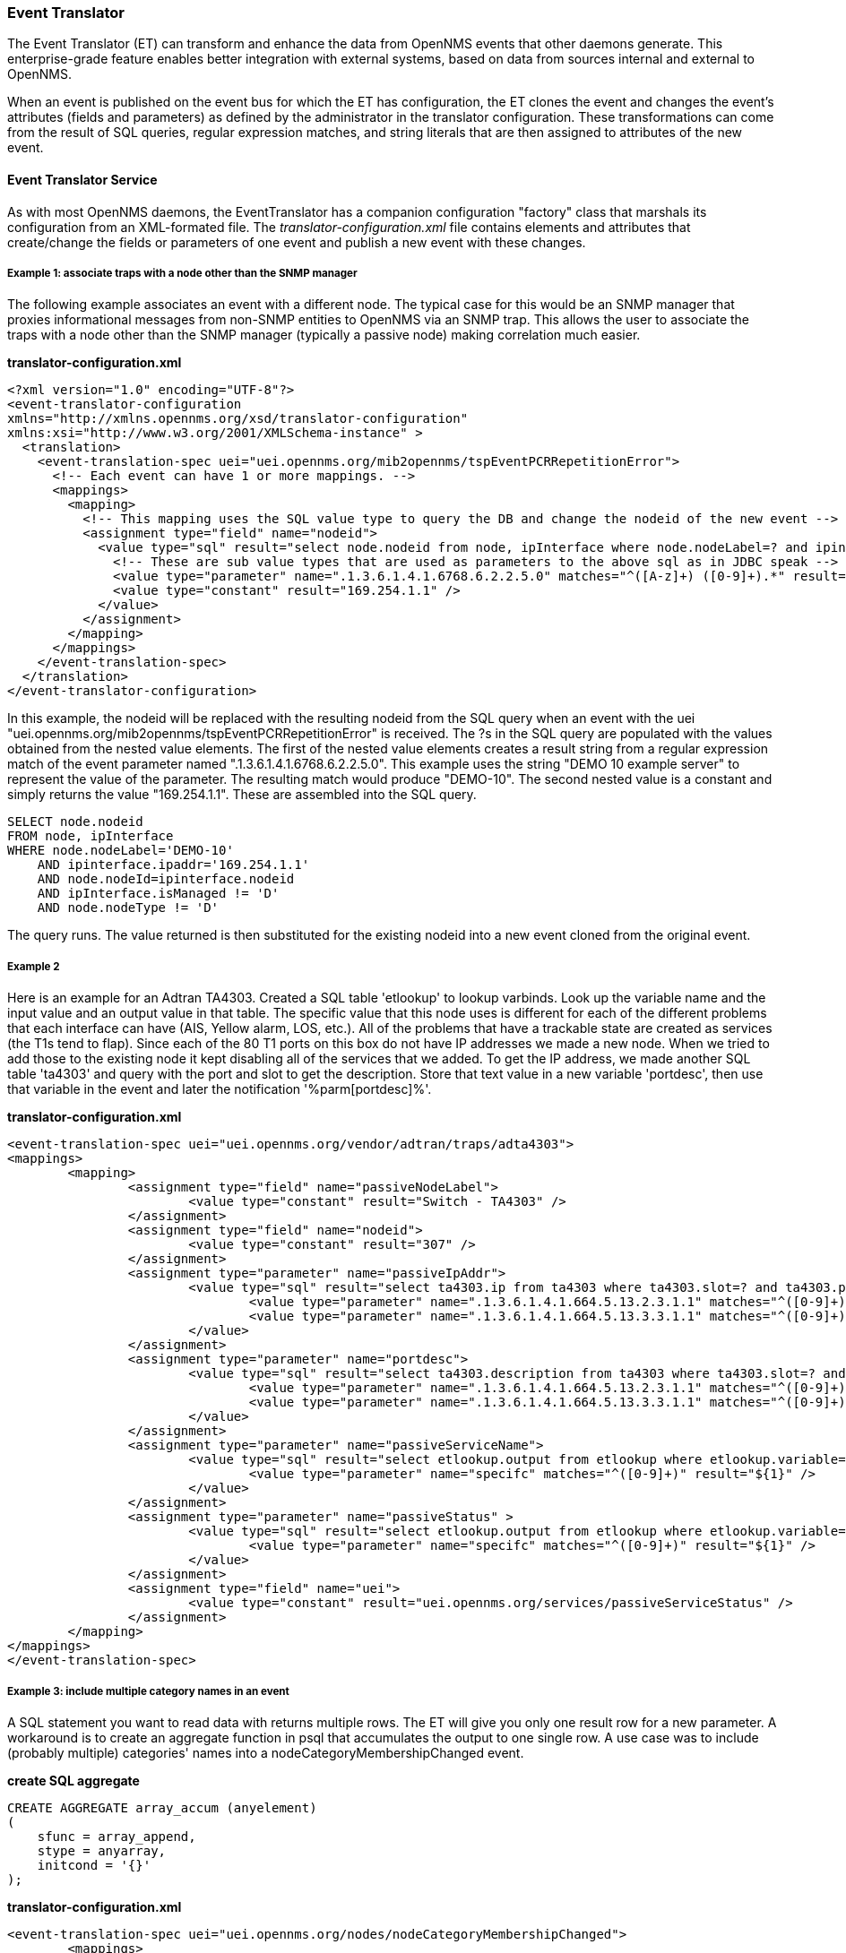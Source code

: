 // Allow GitHub image rendering
:imagesdir: ../../images

[[event-translator]]
=== Event Translator

The Event Translator (ET) can transform and enhance the data from OpenNMS events that other daemons generate. 
This enterprise-grade feature enables better integration with external systems, based on data from sources internal and external to OpenNMS. 

When an event is published on the event bus for which the ET has configuration, the ET clones the event and changes the event's attributes (fields and parameters) as defined by the administrator in the translator configuration. 
These transformations can come from the result of SQL queries, regular expression matches, and string literals that are then assigned to attributes of the new event. 

==== Event Translator Service

As with most OpenNMS daemons, the EventTranslator has a companion configuration "factory" class that marshals its configuration from an XML-formated file. 
The _translator-configuration.xml_ file contains elements and attributes that create/change the fields or parameters of one event and publish a new event with these changes. 

===== Example 1: associate traps with a node other than the SNMP manager

The following example associates an event with a different node. 
The typical case for this would be an SNMP manager that proxies informational messages from non-SNMP entities to OpenNMS via an SNMP trap. 
This allows the user to associate the traps with a node other than the SNMP manager (typically a passive node) making correlation much easier. 

*translator-configuration.xml*

[source, xml]
----
<?xml version="1.0" encoding="UTF-8"?>
<event-translator-configuration
xmlns="http://xmlns.opennms.org/xsd/translator-configuration"
xmlns:xsi="http://www.w3.org/2001/XMLSchema-instance" >
  <translation>
    <event-translation-spec uei="uei.opennms.org/mib2opennms/tspEventPCRRepetitionError">
      <!-- Each event can have 1 or more mappings. -->
      <mappings>
        <mapping>
          <!-- This mapping uses the SQL value type to query the DB and change the nodeid of the new event -->
          <assignment type="field" name="nodeid">
            <value type="sql" result="select node.nodeid from node, ipInterface where node.nodeLabel=? and ipinterface.ipaddr=? and node.nodeId=ipinterface.nodeid and ipInterface.isManaged != 'D' and node.nodeType != 'D'" >
              <!-- These are sub value types that are used as parameters to the above sql as in JDBC speak -->
              <value type="parameter" name=".1.3.6.1.4.1.6768.6.2.2.5.0" matches="^([A-z]+) ([0-9]+).*" result="${1}-${2}" />
              <value type="constant" result="169.254.1.1" />
            </value>
          </assignment>
        </mapping>
      </mappings>
    </event-translation-spec>
  </translation>
</event-translator-configuration>
----

In this example, the nodeid will be replaced with the resulting nodeid from the SQL query when an event with the uei "uei.opennms.org/mib2opennms/tspEventPCRRepetitionError" is received. 
The ?s in the SQL query are populated with the values obtained from the nested value elements. 
The first of the nested value elements creates a result string from a regular expression match of the event parameter named ".1.3.6.1.4.1.6768.6.2.2.5.0". 
This example uses the string "DEMO 10 example server" to represent the value of the parameter. 
The resulting match would produce "DEMO-10". 
The second nested value is a constant and simply returns the value "169.254.1.1". 
These are assembled into the SQL query.

[source]
----
SELECT node.nodeid
FROM node, ipInterface
WHERE node.nodeLabel='DEMO-10'
    AND ipinterface.ipaddr='169.254.1.1'
    AND node.nodeId=ipinterface.nodeid
    AND ipInterface.isManaged != 'D'
    AND node.nodeType != 'D'
----

The query runs. 
The value returned is then substituted for the existing nodeid into a new event cloned from the original event. 

===== Example 2

Here is an example for an Adtran TA4303. 
Created a SQL table 'etlookup' to lookup varbinds. 
Look up the variable name and the input value and an output value in that table. 
The specific value that this node uses is different for each of the different problems that each interface can have (AIS, Yellow alarm, LOS, etc.). 
All of the problems that have a trackable state are created as services (the T1s tend to flap). 
Since each of the 80 T1 ports on this box do not have IP addresses we made a new node. 
When we tried to add those to the existing node it kept disabling all of the services that we added. 
To get the IP address, we made another SQL table 'ta4303' and query with the port and slot to get the description. 
Store that text value in a new variable 'portdesc', then use that variable in the event and later the notification '%parm[portdesc]%'.

*translator-configuration.xml*

[source,xml]
----
<event-translation-spec uei="uei.opennms.org/vendor/adtran/traps/adta4303">
<mappings>
	<mapping>
	        <assignment type="field" name="passiveNodeLabel">
			<value type="constant" result="Switch - TA4303" />
		</assignment>
	        <assignment type="field" name="nodeid">
			<value type="constant" result="307" />
		</assignment>
		<assignment type="parameter" name="passiveIpAddr">
			<value type="sql" result="select ta4303.ip from ta4303 where ta4303.slot=? and ta4303.port=? " >
				<value type="parameter" name=".1.3.6.1.4.1.664.5.13.2.3.1.1" matches="^([0-9]+)" result="${1}" />
				<value type="parameter" name=".1.3.6.1.4.1.664.5.13.3.3.1.1" matches="^([0-9]+)" result="${1}" />
			</value>
		</assignment>
		<assignment type="parameter" name="portdesc">
			<value type="sql" result="select ta4303.description from ta4303 where ta4303.slot=? and ta4303.port=? " >
				<value type="parameter" name=".1.3.6.1.4.1.664.5.13.2.3.1.1" matches="^([0-9]+)" result="${1}" />
				<value type="parameter" name=".1.3.6.1.4.1.664.5.13.3.3.1.1" matches="^([0-9]+)" result="${1}" />
			</value>
		</assignment>
		<assignment type="parameter" name="passiveServiceName">
			<value type="sql" result="select etlookup.output from etlookup where etlookup.variable='ta4303service' and etlookup.input=? " >
				<value type="parameter" name="specifc" matches="^([0-9]+)" result="${1}" />
			</value>
		</assignment>
        	<assignment type="parameter" name="passiveStatus" >
			<value type="sql" result="select etlookup.output from etlookup where etlookup.variable='ta4303status' and etlookup.input=? " >
				<value type="parameter" name="specifc" matches="^([0-9]+)" result="${1}" />
			</value>
		</assignment>
		<assignment type="field" name="uei">
            		<value type="constant" result="uei.opennms.org/services/passiveServiceStatus" />
		</assignment>
	</mapping>
</mappings>
</event-translation-spec>
----

===== Example 3: include multiple category names in an event

A SQL statement you want to read data with returns multiple rows. 
The ET will give you only one result row for a new parameter. 
A workaround is to create an aggregate function in psql that accumulates the output to one single row. 
A use case was to include (probably multiple) categories' names into a nodeCategoryMembershipChanged event.

*create SQL aggregate*

[source,xml]
----
CREATE AGGREGATE array_accum (anyelement)
(
    sfunc = array_append,
    stype = anyarray,
    initcond = '{}'
);
----

*translator-configuration.xml*

[source, xml]
----
<event-translation-spec uei="uei.opennms.org/nodes/nodeCategoryMembershipChanged">
	<mappings>
		<mapping>
			<assignment name="uei" type="field" >
				<value type="constant" result="uei.opennms.org/test/nodeCategoryMembershipChanged" />
			</assignment>
			<assignment name="categories" type="parameter">
				<value type="sql" result="select array_accum(categoryname) from categories,category_node,node where node.nodeid=?::integer and node.nodeid=category_node.nodeid and category_node.categoryid=categories.categoryid;" >
					<value type="field" name="nodeid" matches=".*" result="${0}" />
				</value>
			</assignment>
		</mapping>
	</mappings>
</event-translation-spec>
----